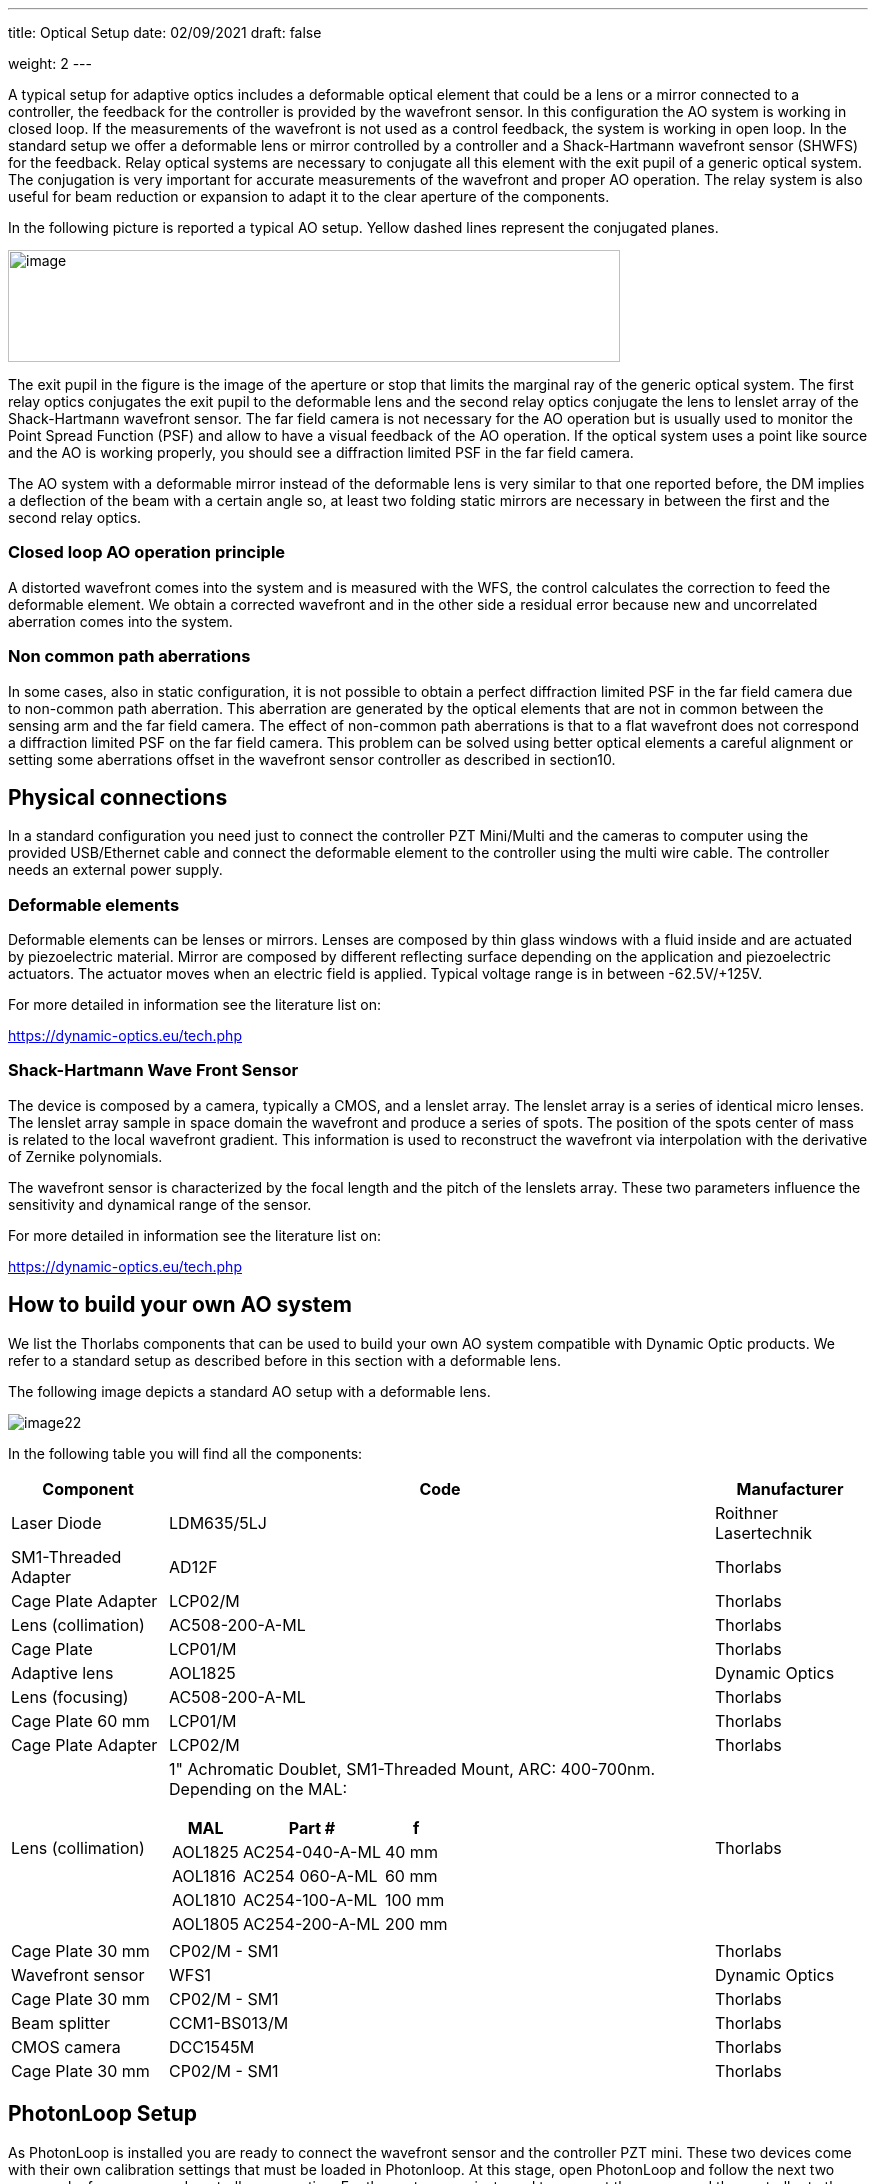 ---
title: Optical Setup
date: 02/09/2021
draft: false

weight: 2
---

:icons:
:iconsdir: /icons/
:toc: 

A typical setup for adaptive optics includes a deformable optical element that could be a lens or a mirror connected to a controller, the feedback for the controller is provided by the wavefront sensor. In this configuration the AO system is working in closed loop. If the measurements of the wavefront is not used as a control feedback, the system is working in open loop. In the standard setup we offer a deformable lens or mirror controlled by a controller and a Shack-Hartmann wavefront sensor (SHWFS) for the feedback. Relay optical systems are necessary to conjugate all this element with the exit pupil of a generic optical system. The conjugation is very important for accurate measurements of the wavefront and proper AO operation. The relay system is also useful for beam reduction or expansion to adapt it to the clear aperture of the components.

In the following picture is reported a typical AO setup. Yellow dashed lines represent the conjugated planes.
 
image:/img/image21.png[image,width=612,height=112]

The exit pupil in the figure is the image of the aperture or stop that limits the marginal ray of the generic optical system. The first relay optics conjugates the exit pupil to the deformable lens and the second relay optics conjugate the lens to lenslet array of the Shack-Hartmann wavefront sensor. The far field camera is not necessary for the AO operation but is usually used to monitor the Point Spread Function (PSF) and allow to have a visual feedback of the AO operation. If the optical system uses a point like source and the AO is working properly, you should see a diffraction limited PSF in the far field camera.

The AO system with a deformable mirror instead of the deformable lens is very similar to that one reported before, the DM implies a deflection of the beam with a certain angle so, at least two folding static mirrors are necessary in between the first and the second relay optics.

=== Closed loop AO operation principle

A distorted wavefront comes into the system and is measured with the WFS, the control calculates the correction to feed the deformable element. We obtain a corrected wavefront and in the other side a residual error because new and uncorrelated aberration comes into the system.

=== Non common path aberrations

In some cases, also in static configuration, it is not possible to obtain a perfect diffraction limited PSF in the far field camera due to non-common path aberration. This aberration are generated by the optical elements that are not in common between the sensing arm and the far field camera. The effect of non-common path aberrations is that to a flat wavefront does not correspond a diffraction limited PSF on the far field camera. This problem can be solved using better optical elements a careful alignment or setting some aberrations offset in the wavefront sensor controller as described in section10.

== Physical connections

In a standard configuration you need just to connect the controller PZT Mini/Multi and the cameras to computer using the provided USB/Ethernet cable and connect the deformable element to the controller using the multi wire cable. The controller needs an external power supply.

=== Deformable elements

Deformable elements can be lenses or mirrors. Lenses are composed by thin glass windows with a fluid inside and are actuated by piezoelectric material. Mirror are composed by different reflecting surface depending on the application and piezoelectric actuators. The actuator moves when an electric field is applied. Typical voltage range is in between -62.5V/+125V.

For more detailed in information see the literature list on:

https://dynamic-optics.eu/tech.php

=== Shack-Hartmann Wave Front Sensor

The device is composed by a camera, typically a CMOS, and a lenslet array. The lenslet array is a series of identical micro lenses. The lenslet array sample in space domain the wavefront and produce a series of spots. The position of the spots center of mass is related to the local wavefront gradient. This information is used to reconstruct the wavefront via interpolation with the derivative of Zernike polynomials.

The wavefront sensor is characterized by the focal length and the pitch of the lenslets array. These two parameters influence the sensitivity and dynamical range of the sensor.

For more detailed in information see the literature list on:

https://dynamic-optics.eu/tech.php

== How to build your own AO system

We list the Thorlabs components that can be used to build your own AO system compatible with Dynamic Optic products. We refer to a standard setup as described before in this section with a deformable lens. 

The following image depicts a standard AO setup with a deformable lens.

image:/img/image22.png[]

In the following table you will find all the components:

[%autowidth]
|===
|Component |Code |Manufacturer

|Laser Diode |LDM635/5LJ |Roithner Lasertechnik
|SM1-Threaded Adapter |AD12F |Thorlabs
|Cage Plate Adapter |LCP02/M |Thorlabs
|Lens (collimation) |AC508-200-A-ML |Thorlabs
|Cage Plate |LCP01/M |Thorlabs
|Adaptive lens |AOL1825 |Dynamic Optics
|Lens (focusing) |AC508-200-A-ML |Thorlabs
|Cage Plate 60 mm |LCP01/M |Thorlabs
|Cage Plate Adapter |LCP02/M |Thorlabs
|Lens (collimation) 
a|1" Achromatic Doublet, SM1-Threaded Mount, ARC: 400-700nm. Depending on the MAL:

[%autowidth]
!===
!MAL !Part # !f

!AOL1825 !AC254-040-A-ML !40 mm 
!AOL1816 !AC254 060-A-ML !60 mm 
!AOL1810 !AC254-100-A-ML !100 mm
!AOL1805 !AC254-200-A-ML !200 mm 
!===

|Thorlabs
|Cage Plate 30 mm |CP02/M - SM1 |Thorlabs
|Wavefront sensor |WFS1 |Dynamic Optics
|Cage Plate 30 mm |CP02/M - SM1 |Thorlabs
|Beam splitter |CCM1-BS013/M |Thorlabs
|CMOS camera |DCC1545M |Thorlabs
|Cage Plate 30 mm |CP02/M - SM1 |Thorlabs
|===

== PhotonLoop Setup

As PhotonLoop is installed you are ready to connect the wavefront sensor and the controller PZT mini. These two devices come with their own calibration settings that must be loaded in Photonloop. At this stage, open PhotonLoop and follow the next two paragraphs for camera and controller connection. For these steps you just need to connect the sensor and the controller to the computer with the USB cable. The physical connections are described in details in the next section.

=== Connect to the camera

To connect the camera of the wavefront sensor follow these steps:

. Connect the wavefront sensor with the provided USB cable to your PC. The cable is an USB 3, if you use another cable the frame rate would be reduced according to USB2 bandwidth;
. In PhotonLoop, select the appropriate driver (link:{{< ref "widgets//sensor" >}}[*sensor settings*] widget);
. Load the camera profile contained in the file Snxxxxx.wfs in the USB stick. The serial number of your sensor Snxxxx is written on the camera.
. Click on the camera connection button icon:in_camera[].

Now you can see the live image stream on the link:{{< ref "widgets//viewfinder" >}}[*viewfinder*] widget.

=== Connect to deformable mirror or lens

The connection on the controller is a little bit longer than the procedure for camera connection, just follow these steps:

. Connect the USB cable of the PZT mini to your PC (do not connect to the adaptive lens to the controller with the multi-wire pin cable at this stage because you donÔÇÖt have the voltage control yet);
. The right LED on the PZT Mini switch ON if it is correctly connected;
. Open Zadig (2.2 or newer version, the executable is present in the memory stick);
. On the Options Tab press List All Devices;
image:/img/image16.png[]
. Choose the HV-Driver rev.x device and replace the current driver with WinUSB driver;
. In PhotonLoop, select the appropriate driver (link:{{< ref "widgets//wfc" >}}[*WFC settings*] widget);
. In Channels set the number of actuators of your deformable mirror or lens (this value depends on your device);
. Change the voltage Minimum and Maximum (see table below for values depending on the device).
{{% notice warning %}}
It is important to set the voltage limits to prevent device breakdown. Please note that the PZT Mini is firmware limited according to your deformable mirror/lens limits.
{{% /notice %}}
. Connect the DM or DL to PZT mini using the multi-wire cable. The cable has male connectors and the mirror, lens and controller have female, see picture below respectively for male and female connectors;
[%autowidth]
|===
|image:/img/image18.jpeg[id=small] |image:/img/image19.jpeg[id=small]
|===
. Click on the lens/mirror connection button icon:wfc_device[]. 

Now you can control the actuators voltage from the link:{{< ref "widgets//actuatorsbars" >}}[*actuators bars*] and link:{{< ref "widgets//actuatorstable" >}}[*actuators table*] widgets.

Table below reports a list of standard settings for some deformable lens and mirror with different controller.

[%autowidth]
|===
|Device |Controller |Driver/Plugin |Actuators |Minimum |Center |Maximum

|AOL1810 |Pzt-Mini |UsbHvDriver |18 |-0.5 |0 |1
|AOL1816 |Pzt-Mini |UsbHvDriver |18 |-0.8 |0 |1
|AOL1825 |Pzt-Mini |UsbHvDriver |18 |-0.8 |0 |1
|DM6425 |Pzt-Mini |UsbHvDriver |64 |-0.5 |0 |1
|DM12820 |Pzt-Multi |PZTMulti |128 |-0.5 |0 |1
|DM12820 |Pzt-Multi |Titan |128 |0.25 |0.5 |1
|DM3624 |Pzt-Stack |UsbHvDriver |36 |0 |0.375 |0.75
|DM1010 |Pzt-Stack |UsbHvDriver |10 |0 |0.5 |1
|===

{{% notice warning %}}
Be sure to insert the correct values, verify in your deformable mirror/lens datasheet the limits of your device.
{{% /notice %}}